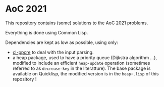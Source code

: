 * AoC 2021
This repository contains (some) solutions to the AoC 2021 problems.

Everything is done using Common Lisp.

Dependencies are kept as low as possible, using only:
- [[https://edicl.github.io/cl-ppcre/][cl-ppcre]] to deal with the input parsing.
- a heap package, used to have a priority queue (Dijkstra algorithm ...), modified to include an efficient ~heap-update~ operation (sometimes referred to as ~decrease-key~ in the literatture). The base package is available on Quicklisp, the modified version is in the ~heap+.lisp~ of this repository !
